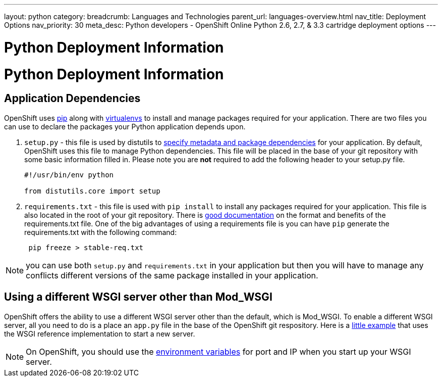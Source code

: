 ---
layout: python
category:
breadcrumb: Languages and Technologies
parent_url: languages-overview.html
nav_title: Deployment Options
nav_priority: 30
meta_desc: Python developers - OpenShift Online Python 2.6, 2.7, & 3.3 cartridge deployment options
---

= Python Deployment Information

[float]
= Python Deployment Information

== Application Dependencies

OpenShift uses link:https://pypi.python.org/pypi/pip[pip] along with link:http://docs.python-guide.org/en/latest/dev/virtualenvs/[virtualenvs] to install and manage packages required for your application. There are two files you can use to declare the packages your Python application depends upon.

1. `setup.py` - this file is used by distutils to link:https://docs.python.org/2/distutils/setupscript.html[specify metadata and package dependencies] for your application. By default, OpenShift uses this file to manage Python dependencies. This file will be placed in the base of your git repository with some basic information filled in. Please note you are *not* required to add the following header to your setup.py file.
+
[source, python]
----

#!/usr/bin/env python

from distutils.core import setup

----
+
2. `requirements.txt` - this file is used with `pip install` to install any packages required for your application. This file is also located in the root of your git repository.  There is link:https://pip.readthedocs.org/en/1.1/requirements.html[good documentation] on the format and benefits of the requirements.txt file. One of the big advantages of using a requirements file is you can have `pip` generate the requirements.txt with the following command:
+
[source, console]
----
 pip freeze > stable-req.txt
----

NOTE: you can use both `setup.py` and `requirements.txt` in your application but then you will have to manage any conflicts different versions of the same package installed in your application.

== Using a different WSGI server other than Mod_WSGI

OpenShift offers the ability to use a different WSGI server other than the default, which is Mod_WSGI. To enable a different WSGI server, all you need to do is a place an `app.py` file in the base of the OpenShift git respository. Here is a link:https://github.com/openshift-quickstart/Bottle-Python3-quickstart/blob/master/app.py[little example] that uses the WSGI reference implementation to start a new server.

NOTE: On OpenShift, you should use the link:managing-environment-variables.html[environment variables] for port and IP when you start up your WSGI server.
